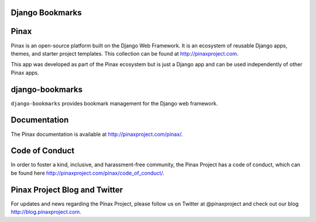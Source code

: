 Django Bookmarks
----------------
.. image:: http://slack.pinaxproject.com/badge.svg
   :target: http://slack.pinaxproject.com/
   
.. image:: https://img.shields.io/travis/pinax/django-bookmarks.svg
    :target: https://travis-ci.org/pinax/django-bookmarks

.. image:: https://img.shields.io/coveralls/pinax/django-bookmarks.svg
    :target: https://coveralls.io/r/pinax/django-bookmarks

.. image:: https://img.shields.io/pypi/dm/django-bookmarks.svg
    :target:  https://pypi.python.org/pypi/django-bookmarks/

.. image:: https://img.shields.io/pypi/v/django-bookmarks.svg
    :target:  https://pypi.python.org/pypi/django-bookmarks/

.. image:: https://img.shields.io/badge/license-MIT-blue.svg
    :target:  https://pypi.python.org/pypi/django-bookmarks/
    

Pinax
------

Pinax is an open-source platform built on the Django Web Framework. It is an ecosystem of reusable Django apps, themes, and starter project templates. 
This collection can be found at http://pinaxproject.com.

This app was developed as part of the Pinax ecosystem but is just a Django app and can be used independently of other Pinax apps.


django-bookmarks
------------------

``django-bookmarks`` provides bookmark management for the Django web framework.


Documentation
--------------

The Pinax documentation is available at http://pinaxproject.com/pinax/.


Code of Conduct
----------------

In order to foster a kind, inclusive, and harassment-free community, the Pinax Project has a code of conduct, which can be found here  http://pinaxproject.com/pinax/code_of_conduct/.


Pinax Project Blog and Twitter
----------------------------------

For updates and news regarding the Pinax Project, please follow us on Twitter at @pinaxproject and check out our blog http://blog.pinaxproject.com.


